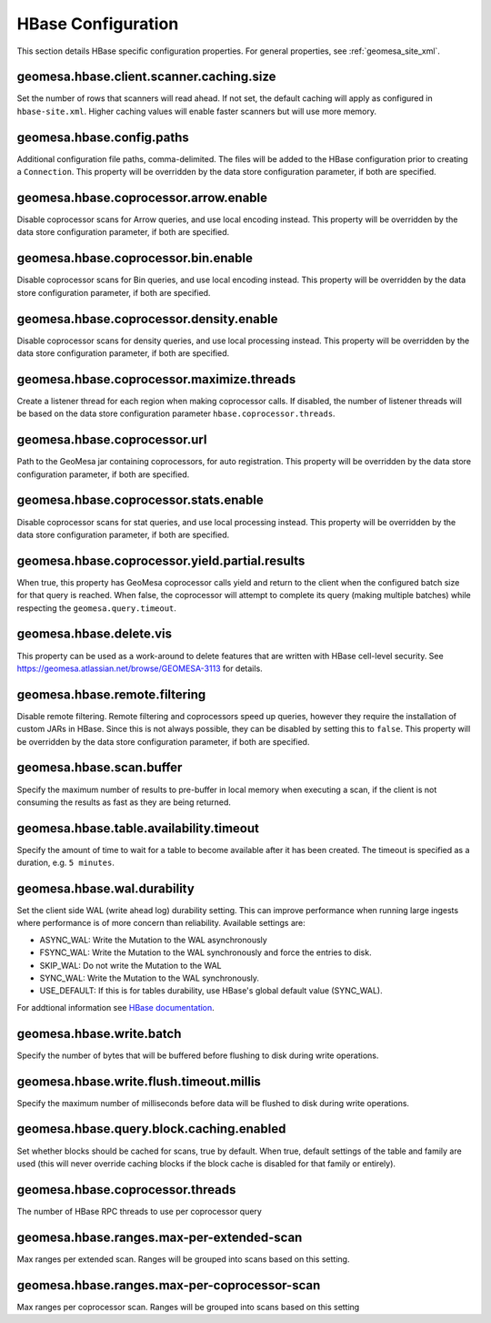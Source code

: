 .. _hbase_config_props:

HBase Configuration
===================

This section details HBase specific configuration properties. For general properties,
see :ref:`geomesa_site_xml`.

geomesa.hbase.client.scanner.caching.size
+++++++++++++++++++++++++++++++++++++++++

Set the number of rows that scanners will read ahead. If not set, the default caching will apply as configured in
``hbase-site.xml``. Higher caching values will enable faster scanners but will use more memory.

geomesa.hbase.config.paths
++++++++++++++++++++++++++

Additional configuration file paths, comma-delimited. The files will be added to the HBase configuration prior
to creating a ``Connection``. This property will be overridden by the data store configuration parameter,
if both are specified.

geomesa.hbase.coprocessor.arrow.enable
++++++++++++++++++++++++++++++++++++++

Disable coprocessor scans for Arrow queries, and use local encoding instead. This property will be overridden by
the data store configuration parameter, if both are specified.

geomesa.hbase.coprocessor.bin.enable
++++++++++++++++++++++++++++++++++++

Disable coprocessor scans for Bin queries, and use local encoding instead. This property will be overridden by
the data store configuration parameter, if both are specified.

geomesa.hbase.coprocessor.density.enable
++++++++++++++++++++++++++++++++++++++++

Disable coprocessor scans for density queries, and use local processing instead. This property will be overridden by
the data store configuration parameter, if both are specified.

geomesa.hbase.coprocessor.maximize.threads
++++++++++++++++++++++++++++++++++++++++++

Create a listener thread for each region when making coprocessor calls. If disabled, the number of listener threads
will be based on the data store configuration parameter ``hbase.coprocessor.threads``.

geomesa.hbase.coprocessor.url
+++++++++++++++++++++++++++++

Path to the GeoMesa jar containing coprocessors, for auto registration. This property will be overridden by
the data store configuration parameter, if both are specified.

geomesa.hbase.coprocessor.stats.enable
++++++++++++++++++++++++++++++++++++++

Disable coprocessor scans for stat queries, and use local processing instead. This property will be overridden by
the data store configuration parameter, if both are specified.

geomesa.hbase.coprocessor.yield.partial.results
+++++++++++++++++++++++++++++++++++++++++++++++

When true, this property has GeoMesa coprocessor calls yield and return to the client when the configured batch size
for that query is reached. When false, the coprocessor will attempt to complete its query (making multiple batches)
while respecting the ``geomesa.query.timeout``.

geomesa.hbase.delete.vis
++++++++++++++++++++++++

This property can be used as a work-around to delete features that are written with HBase cell-level security.
See https://geomesa.atlassian.net/browse/GEOMESA-3113 for details.

geomesa.hbase.remote.filtering
++++++++++++++++++++++++++++++

Disable remote filtering. Remote filtering and coprocessors speed up queries, however they require the installation
of custom JARs in HBase. Since this is not always possible, they can be disabled by setting this to ``false``.
This property will be overridden by the data store configuration parameter, if both are specified.

geomesa.hbase.scan.buffer
+++++++++++++++++++++++++

Specify the maximum number of results to pre-buffer in local memory when executing a scan, if the client is not
consuming the results as fast as they are being returned.

geomesa.hbase.table.availability.timeout
++++++++++++++++++++++++++++++++++++++++

Specify the amount of time to wait for a table to become available after it has been created. The timeout
is specified as a duration, e.g. ``5 minutes``.

geomesa.hbase.wal.durability
++++++++++++++++++++++++++++

Set the client side WAL (write ahead log) durability setting. This can improve performance when running large
ingests where performance is of more concern than reliability. Available settings are:

- ASYNC_WAL: Write the Mutation to the WAL asynchronously
- FSYNC_WAL: Write the Mutation to the WAL synchronously and force the entries to disk.
- SKIP_WAL: Do not write the Mutation to the WAL
- SYNC_WAL: Write the Mutation to the WAL synchronously.
- USE_DEFAULT: If this is for tables durability, use HBase's global default value (SYNC_WAL).

For addtional information see `HBase documentation
<https://hbase.apache.org/apidocs/org/apache/hadoop/hbase/client/Durability.html>`__.

geomesa.hbase.write.batch
+++++++++++++++++++++++++

Specify the number of bytes that will be buffered before flushing to disk during write operations.

geomesa.hbase.write.flush.timeout.millis
++++++++++++++++++++++++++++++++++++++++

Specify the maximum number of milliseconds before data will be flushed to disk during write operations.

geomesa.hbase.query.block.caching.enabled
+++++++++++++++++++++++++++++++++++++++++

Set whether blocks should be cached for scans, true by default. When true, default settings of the table and
family are used (this will never override caching blocks if the block cache is disabled for that family or entirely).

geomesa.hbase.coprocessor.threads
+++++++++++++++++++++++++++++++++

The number of HBase RPC threads to use per coprocessor query

geomesa.hbase.ranges.max-per-extended-scan
++++++++++++++++++++++++++++++++++++++++++

Max ranges per extended scan. Ranges will be grouped into scans based on this setting.

geomesa.hbase.ranges.max-per-coprocessor-scan
+++++++++++++++++++++++++++++++++++++++++++++

Max ranges per coprocessor scan. Ranges will be grouped into scans based on this setting
